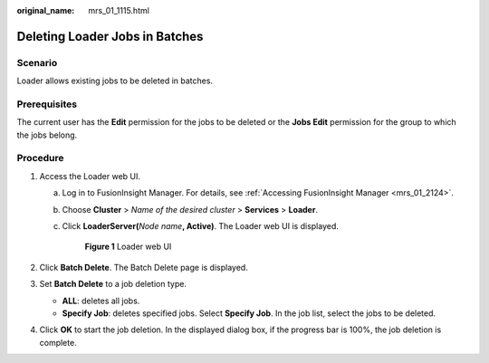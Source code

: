 :original_name: mrs_01_1115.html

.. _mrs_01_1115:

Deleting Loader Jobs in Batches
===============================

Scenario
--------

Loader allows existing jobs to be deleted in batches.

Prerequisites
-------------

The current user has the **Edit** permission for the jobs to be deleted or the **Jobs Edit** permission for the group to which the jobs belong.

Procedure
---------

#. Access the Loader web UI.

   a. Log in to FusionInsight Manager. For details, see :ref:`Accessing FusionInsight Manager <mrs_01_2124>`.

   b. Choose **Cluster** > *Name of the desired cluster* > **Services** > **Loader**.

   c. Click **LoaderServer(**\ *Node name*\ **, Active)**. The Loader web UI is displayed.


      .. figure:: /_static/images/en-us_image_0000001438241209.png
         :alt: **Figure 1** Loader web UI

         **Figure 1** Loader web UI

#. Click **Batch Delete**. The Batch Delete page is displayed.
#. Set **Batch Delete** to a job deletion type.

   -  **ALL**: deletes all jobs.
   -  **Specify Job**: deletes specified jobs. Select **Specify Job**. In the job list, select the jobs to be deleted.

#. Click **OK** to start the job deletion. In the displayed dialog box, if the progress bar is 100%, the job deletion is complete.
